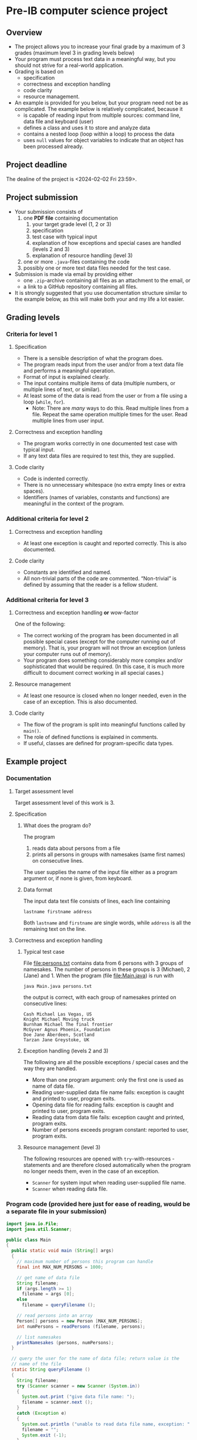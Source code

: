 * Pre-IB computer science project
** Overview
   - The project allows you to increase your final grade by a maximum
     of 3 grades (maximum level 3 in grading levels below)
   - Your program must process text data in a meaningful way, but you
     should not strive for a real-world application.
   - Grading is based on
     - specification
     - correctness and exception handling
     - code clarity
     - resource management.
   - An example is provided for you below, but your program need not
     be as complicated. The example below is relatively complicated,
     because it
     - is capable of reading input from multiple sources: command
       line, data file and keyboard (user)
     - defines a class and uses it to store and analyze data
     - contains a nested loop (loop within a loop) to process the
       data
     - uses ~null~ values for object variables to indicate that an
       object has been processed already.

** Project deadline
   The dealine of the project is <2024-02-02 Fri 23:59>.

** Project submission
   - Your submission consists of
     1. one *PDF file* containing documentation
        1. your target grade level (1, 2 or 3)
        2. specification
        3. test case with typical input
        4. explanation of how exceptions and special cases are handled
           (levels 2 and 3)
        5. explanation of resource handling (level 3)
     2. one or more ~.java~-files containing the code
     3. possibly one or more text data files needed for the test case.
   - Submission is made via email by providing either
     - one ~.zip~-archive containing all files as an attachment to the
       email, or
     - a link to a GitHub repository containing all files.
   - It is strongly suggested that you use documentation structure
     similar to the example below, as this will make both your and my
     life a lot easier.
   
** Grading levels
*** Criteria for level 1
**** Specification
     - There is a sensible description of what the program does.
     - The program reads input from the user and/or from a text data
       file and performs a meaningful operation.
     - Format of input is explained clearly.
     - The input contains multiple items of data (multiple numbers, or
       multiple lines of text, or similar).
     - At least some of the data is read from the user or from a file
       using a loop (~while~, ~for~).
       - Note: There are /many/ ways to do this. Read multiple lines
         from a file. Repeat the same operation multiple times for the
         user. Read multiple lines from user input.
**** Correctness and exception handling
     - The program works correctly in one documented test case with
       typical input.
     - If any text data files are required to test this, they are
       supplied.
**** Code clarity
     - Code is indented correctly.
     - There is no unnecessary whitespace (no extra empty lines or
       extra spaces).
     - Identifiers (names of variables, constants and functions) are
       meaningful in the context of the program.
*** Additional criteria for level 2
**** Correctness and exception handling
     - At least one exception is caught and reported correctly.  This
       is also documented.
**** Code clarity
     - Constants are identified and named.
     - All non-trivial parts of the code are
       commented. \ldquo{}Non-trivial\rdquo is defined by assuming
       that the reader is a fellow student.
*** Additional criteria for level 3
**** Correctness and exception handling *or* wow-factor
     One of the following:
     - The correct working of the program has been documented in all
       possible special cases (except for the computer running out of
       memory). That is, your program will not throw an exception
       (unless your computer runs out of memory).
     - Your program does something considerably more complex and/or
       sophisticated that would be required. (In this case, it is
       much more difficult to document correct working in all
       special cases.)
**** Resource management
     - At least one resource is closed when no longer needed, even in
       the case of an exception. This is also documented.
**** Code clarity
     - The flow of the program is split into meaningful functions
       called by ~main()~.
     - The role of defined functions is explained in comments.
     - If useful, classes are defined for program-specific data types.
** Example project
*** Documentation
**** Target assessment level
     Target assessment level of this work is 3.
**** Specification
***** What does the program do?
      The program
      1. reads data about persons from a file
      2. prints all persons in groups with namesakes (same first
         names) on consecutive lines.
      The user supplies the name of the input file either as a program
      argument or, if none is given, from keyboard.

***** Data format
       The input data text file consists of lines, each line
       containing
       #+begin_center
       =lastname firstname address=
       #+end_center
       Both ~lastname~ and ~firstname~ are single words, while
       ~address~ is all the remaining text on the line.
**** Correctness and exception handling
***** Typical test case
      File [[file:persons.txt]] contains data from 6 persons with 3 groups
      of namesakes. The number of persons in these groups is 3
      (Michael), 2 (Jane) and 1. When the program (file
      [[file:Main.java]]) is run with
      #+name: run-application
      #+begin_src sh :exports both :cache no :results output verbatim
      java Main.java persons.txt
      #+end_src

      the output is correct, with each group of namesakes printed on
      consecutive lines:

      #+RESULTS: run-application
      : Cash Michael Las Vegas, US
      : Knight Michael Moving truck
      : Burnham Michael The final frontier
      : McGyver Agnus Phoenix, Foundation
      : Doe Jane Aberdeen, Scotland
      : Tarzan Jane Greystoke, UK

***** Exception handling (levels 2 and 3)
      The following are all the possible exceptions / special cases
      and the way they are handled.
      - More than one program argument: only the first one is used as
        name of data file.
      - Reading user-supplied data file name fails: exception is
        caught and printed to user, program exits.
      - Opening data file for reading fails: exception is caught and
        printed to user, program exits.
      - Reading data from data file fails: exception caught and
        printed, program exits.
      - Number of persons exceeds program constant: reported to user,
        program exits.

***** Resource management (level 3)
      The following resources are opened with ~try~-with-resources
      -statements and are therefore closed automatically when the
      program no longer needs them, even in the case of an exception.
      - ~Scanner~ for system input when reading user-supplied file
        name.
      - ~Scanner~ when reading data file.

*** Program code (provided here just for ease of reading, would be a separate file in your submission)
    #+begin_src java :exports code :tangle Main.java
      import java.io.File;
      import java.util.Scanner;

      public class Main
      {
        public static void main (String[] args)
        {
          // maximum number of persons this program can handle
          final int MAX_NUM_PERSONS = 1000;

          // get name of data file
          String filename;
          if (args.length >= 1)
            filename = args [0];
          else
            filename = queryFilename ();

          // read persons into an array
          Person[] persons = new Person [MAX_NUM_PERSONS];
          int numPersons = readPersons (filename, persons);

          // list namesakes
          printNamesakes (persons, numPersons);
        }

        // query the user for the name of data file; return value is the
        // name of the file
        static String queryFilename ()
        {
          String filename;
          try (Scanner scanner = new Scanner (System.in))
          {
            System.out.print ("give data file name: ");
            filename = scanner.next ();
          }
          catch (Exception e)
          {
            System.out.println ("unable to read data file name, exception: " + e);
            filename = "";
            System.exit (-1);
          }

          return filename;
        }

        // read persons from data file with given file name into the
        // supplied array; return value is the number of persons in the data
        // file
        static int readPersons (String filename, Person[] persons)
        {
          int numPersons = 0;

          // open file and create a scanner for it
          try (Scanner scanner = new Scanner (new File (filename)))
          {
            try
            {
              // read while there are lines in the file
              while (scanner.hasNextLine ())
              {
                // report error and exit if program limit exceeded
                if (numPersons > persons.length)
                {
                  System.out.println ("exceeded maximum number of persons " + persons.length);
                  System.exit (-1);
                }

                // each line has last name, first name, address
                String lastname = scanner.next ();
                String firstname = scanner.next ();
                String address = scanner.nextLine (); // address is the rest of the line

                persons [numPersons] = new Person (lastname, firstname, address);
                numPersons = numPersons + 1;
              }
            }
            catch (Exception e)
            {
              System.out.println ("unable to read person data, exception " + e);
              System.exit (-1);
            }
          }
          catch (Exception e)
          {
            System.out.println ("unable to open file " + filename + " for reading, exception : " + e);
            System.exit (-1);
          }

          return numPersons;
        }

        // print the persons as groups of namesakes
        static void printNamesakes (Person[] persons, int numPersons)
        {
          // go through the persons
          for (int personInd = 0; personInd < numPersons; personInd = personInd + 1)
          {
            Person person = persons [personInd];

            // if the person has not been printed yet, print the person and
            // the possible namesakes
            if (person != null)
            {
              System.out.println (person);

              // go through namesake candidates, starting from the next
              // person
              for (int candInd = personInd + 1; candInd < numPersons; candInd = candInd + 1)
              {
                Person candidate = persons [candInd];
                if (candidate != null && person.isNamesake (candidate))
                {
                  System.out.println (candidate);
                  persons [candInd] = null; // set to null, since the person has been printed
                }
              }
            }
          } 
        }
      }


      // class containing information of person and helpful methods
      class Person
      {
        public Person (String lastname, String firstname, String address)
        {
          this.lastname = lastname;
          this.firstname = firstname;
          this.address = address;
        }

        // method for testing whether another person is a namesake
        public boolean isNamesake (Person person)
        {
          return firstname.equals (person.firstname);
        }

        public String toString ()
        {
          // note that address always contains a space at its beginning, so
          // none needs to be added between firstname and address
          return lastname + " " + firstname + address;
        }

        public String firstname, lastname, address; // member variables
      }

    #+end_src
